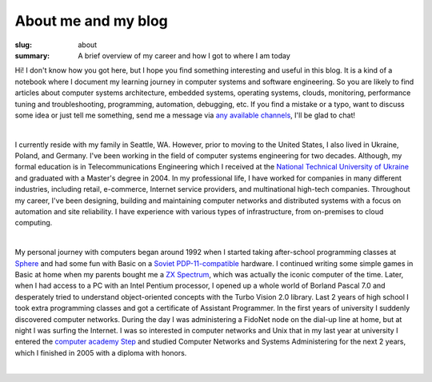About me and my blog
####################

:slug: about
:summary: A brief overview of my career and how I got to where I am today

Hi! I don't know how you got here, but I hope you find something interesting and useful in this blog. It is a kind of a notebook where I document my learning journey in computer systems and software engineering. So you are likely to find articles about computer systems architecture, embedded systems, operating systems, clouds, monitoring, performance tuning and troubleshooting, programming, automation, debugging, etc. If you find a mistake or a typo, want to discuss some idea or just tell me something, send me a message via `any available channels`_, I'll be glad to chat!

|

I currently reside with my family in Seattle, WA. However, prior to moving to the United States, I also lived in Ukraine, Poland, and Germany. I've been working in the field of computer systems engineering for two decades. Although, my formal education is in Telecommunications Engineering which I received at the `National Technical University of Ukraine`_ and graduated with a Master's degree in 2004. In my professional life, I have worked for companies in many different industries, including retail, e-commerce, Internet service providers, and multinational high-tech companies. Throughout my career, I've been designing, building and maintaining computer networks and distributed systems with a focus on automation and site reliability. I have experience with various types of infrastructure, from on-premises to cloud computing. 

|

My personal journey with computers began around 1992 when I started taking after-school programming classes at Sphere_ and had some fun with Basic on a `Soviet PDP-11-compatible`_ hardware. I continued writing some simple games in Basic at home when my parents bought me a `ZX Spectrum`_, which was actually the iconic computer of the time. Later, when I had access to a PC with an Intel Pentium processor, I opened up a whole world of Borland Pascal 7.0 and desperately tried to understand object-oriented concepts with the Turbo Vision 2.0 library. Last 2 years of high school I took extra programming classes and got a certificate of Assistant Programmer. In the first years of university I suddenly discovered computer networks. During the day I was administering a FidoNet node on the dial-up line at home, but at night I was surfing the Internet. I was so interested in computer networks and Unix that in my last year at university I entered the `computer academy Step`_ and studied Computer Networks and Systems Administering for the next 2 years, which I finished in 2005 with a diploma with honors.

|

.. Links
.. _`any available channels`: {filename}/pages/contacts.rst 
.. _`National Technical University of UKraine`: http://www.inter.kpi.ua/
.. _Sphere: http://sfera.org.ua/
.. _`computer academy Step`: https://itstep.org/en
.. _`ZX Spectrum`: https://en.wikipedia.org/wiki/ZX_Spectrum
.. _`Soviet PDP-11-compatible`: https://en.wikipedia.org/wiki/UKNC
